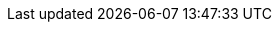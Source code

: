 ////
IMPORTANT NOTE
==============
This file is generated from method Line214 in https://github.com/elastic/elasticsearch-net/tree/master/src/Examples/Examples/QueryDsl/RangeQueryPage.cs#L69-L98.
If you wish to submit a PR to change this example, please change the source method above
and run dotnet run -- asciidoc in the ExamplesGenerator project directory.

// .asciidoc:69

[source, csharp]
----
var searchResponse = client.Search<object>(s => s
    .AllIndices()
    .Query(q => q
        .DateRange(r => r
            .Field("timestamp")
            .TimeZone("+01:00")
            .GreaterThanOrEquals("2015-01-01 00:00:00")
            .LessThanOrEquals("now")
        )
    )
);
----
